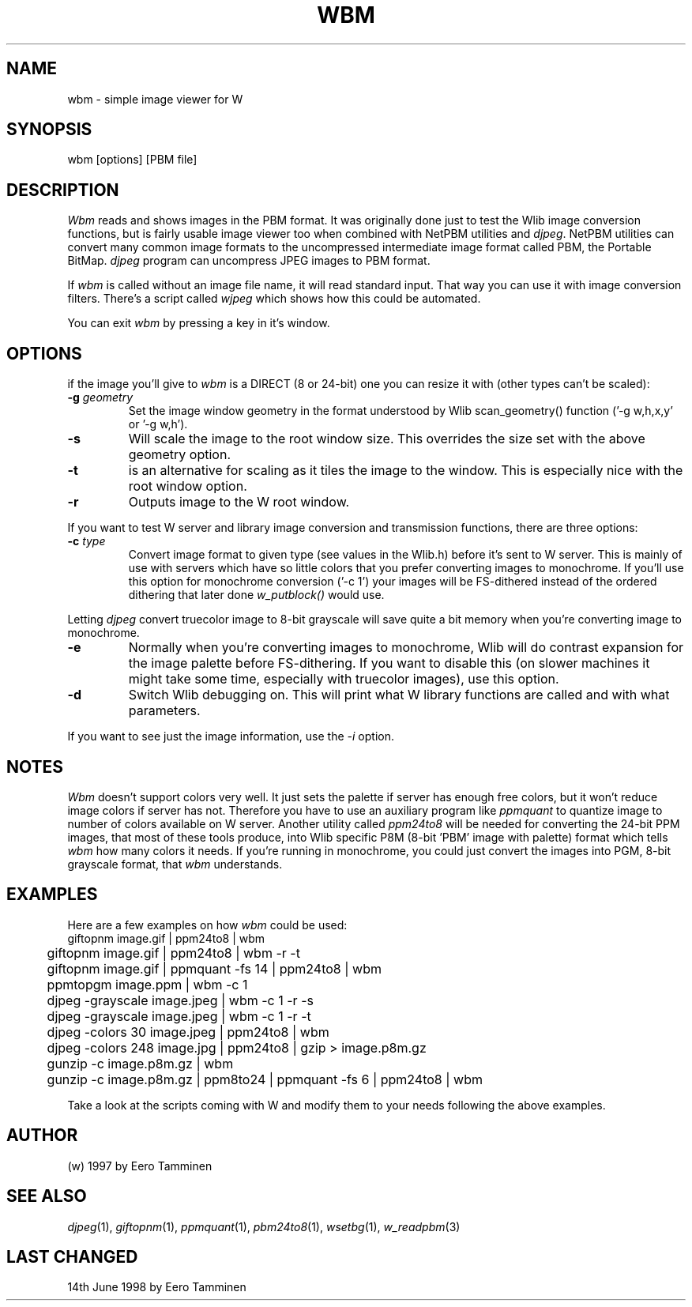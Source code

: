 .TH WBM 1 "Version 1, Release 4" "W Window System" "W PROGRAMS"
.SH NAME
wbm \- simple image viewer for W
.SH SYNOPSIS
.nf
wbm [options] [PBM file]
.fi
.SH DESCRIPTION
.I Wbm
reads and shows images in the PBM format.  It was originally done just
to test the Wlib image conversion functions, but is fairly usable image
viewer too when combined with NetPBM utilities and \fIdjpeg\fP.  NetPBM
utilities can convert many common image formats to the uncompressed
intermediate image format called PBM, the Portable BitMap.  \fIdjpeg\fP
program can uncompress JPEG images to PBM format.
.PP
If \fIwbm\fP is called without an image file name, it will read standard
input. That way you can use it with image conversion filters. There's a
script called \fIwjpeg\fP which shows how this could be automated.
.PP
You can exit \fIwbm\fP by pressing a key in it's window.
.SH OPTIONS
if the image you'll give to \fIwbm\fP is a DIRECT (8 or 24-bit) one
you can resize it with (other types can't be scaled):
.TP
\fB-g\fP \fIgeometry\fP
Set the image window geometry in the format understood by Wlib
scan_geometry() function ('-g w,h,x,y' or '-g w,h').
.TP
\fB-s\fP
Will scale the image to the root window size. This overrides the
size set with the above geometry option.
.TP
\fB-t\fP
is an alternative for scaling as it tiles the image to the window.
This is especially nice with the root window option.
.TP
\fB-r\fP
Outputs image to the W root window.
.PP
If you want to test W server and library image conversion and
transmission functions, there are three options:
.TP
\fB-c\fP \fItype\fP
Convert image format to given type (see values in the Wlib.h) before
it's sent to W server.  This is mainly of use with servers which have so
little colors that you prefer converting images to monochrome.  If
you'll use this option for monochrome conversion ('-c 1')
your images will be FS-dithered instead of the ordered dithering that
later done \fIw_putblock()\fP would use.
.PP
Letting \fIdjpeg\fP convert truecolor image to 8-bit grayscale will save
quite a bit memory when you're converting image to monochrome.
.TP
\fB-e\fP
Normally when you're converting images to monochrome, Wlib will do
contrast expansion for the image palette before FS-dithering. If you
want to disable this (on slower machines it might take some time,
especially with truecolor images), use this option.
.TP
\fB-d\fP
Switch Wlib debugging on. This will print what W library functions are
called and with what parameters.
.PP
If you want to see just the image information, use the \fI-i\fP option.
.SH NOTES
\fIWbm\fP doesn't support colors very well.  It just sets the palette if
server has enough free colors, but it won't reduce image colors if server
has not.  Therefore you have to use an auxiliary program like
\fIppmquant\fP to quantize image to number of colors available on W
server.  Another utility called \fIppm24to8\fP will be needed for
converting the 24-bit PPM images, that most of these tools produce, into
Wlib specific P8M (8-bit 'PBM' image with palette) format which tells
\fIwbm\fP how many colors it needs.  If you're running in monochrome,
you could just convert the images into PGM, 8-bit grayscale format,
that \fIwbm\fP understands.
.SH  EXAMPLES
Here are a few examples on how \fIwbm\fP could be used:
.nf
	giftopnm image.gif | ppm24to8 | wbm
.br
	giftopnm image.gif | ppm24to8 | wbm -r -t
.br
	giftopnm image.gif | ppmquant -fs 14 | ppm24to8 | wbm
.br
	ppmtopgm image.ppm | wbm -c 1
.br
	djpeg -grayscale image.jpeg | wbm -c 1 -r -s
.br
	djpeg -grayscale image.jpeg | wbm -c 1 -r -t
.br
	djpeg -colors 30 image.jpeg | ppm24to8 | wbm
.br
	djpeg -colors 248 image.jpg | ppm24to8 | gzip > image.p8m.gz
.br
	gunzip -c image.p8m.gz | wbm
.br
	gunzip -c image.p8m.gz | ppm8to24 | ppmquant -fs 6 | ppm24to8 | wbm
.fi
.PP
Take a look at the scripts coming with W and modify them to your needs
following the above examples.
.SH AUTHOR
(w) 1997 by Eero Tamminen
.SH SEE ALSO
.IR djpeg (1),
.IR giftopnm (1),
.IR ppmquant (1),
.IR pbm24to8 (1),
.IR wsetbg (1),
.IR w_readpbm (3)
.SH LAST CHANGED
14th June 1998 by Eero Tamminen
